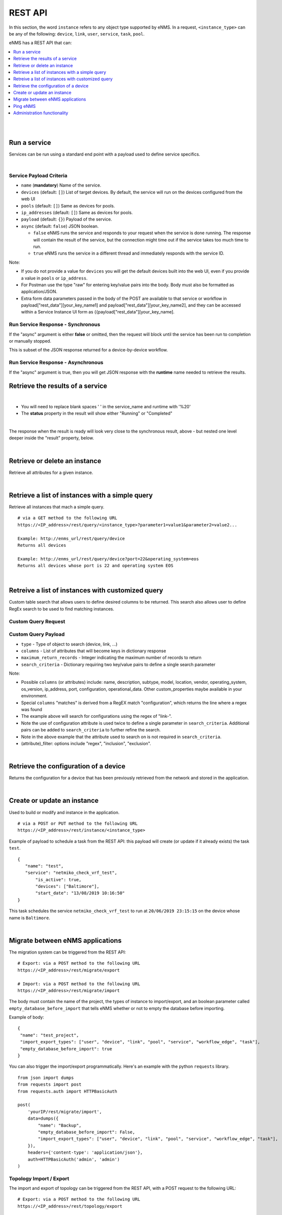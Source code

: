 ========
REST API
========

In this section, the word ``instance`` refers to any object type supported by eNMS. In a request,
``<instance_type>`` can be any of the following: ``device``, ``link``, ``user``, ``service``, ``task``, ``pool``.

eNMS has a REST API that can:

.. contents::
  :local:
  :depth: 1

|

|

Run a service
#############

Services can be run using a standard end point with a payload used to define service specifics.

.. code-block:: python
  :caption: **POST** Request

  /rest/run_service

|

Service Payload Criteria
************************

- ``name`` (**mandatory**) Name of the service.
- ``devices`` (default: ``[]``) List of target devices. By default, the service will run on the devices configured from the web UI
- ``pools`` (default: ``[]``) Same as devices for pools.
- ``ip_addresses`` (default: ``[]``) Same as devices for pools.
- ``payload`` (default: ``{}``) Payload of the service.
- ``async`` (default: ``false``) JSON boolean.

  - ``false`` eNMS runs the service and responds to your request when the service is done running.
    The response will contain the result of the service, but the connection might time out
    if the service takes too much time to run.
  - ``true`` eNMS runs the service in a different thread and immediately responds with the service ID.

.. code-block:: python
  :caption: Service Payload Example

  {
    "name": "my_service_or_workflow",
    "devices": ["Washington"],
    "pools": ["Pool1", "Pool2"],
    "ip_addresses": ["127.0.0.1"],
    "async": true,
    "payload": {"aid": "1-2-3", "user_identified_key": "user_identified_value"}
  }

Note:

- If you do not provide a value for ``devices`` you will get the default devices built into the web UI, even if you
  provide a value in ``pools`` or ``ip_address``.
- For Postman use the type "raw" for entering key/value pairs into the body. Body must also be formatted as application/JSON.
- Extra form data parameters passed in the body of the POST are available to that service or workflow in
  payload["rest_data"][your_key_name1] and payload["rest_data"][your_key_name2], and they can be accessed within a Service
  Instance UI form as {{payload["rest_data"][your_key_name].

Run Service Response - Synchronous
**********************************

If the "async" argument is either **false** or omitted, then the request will block
until the service has been run to completion or manually stopped.

This is subset of the JSON response returned for a device-by-device workflow.

.. code-block:: python
  :caption: Run Service Response Example - Synchronous

  {
    "runtime": "2020-04-28 12:21:11.404910",
    "success": true,
    "summary": {
        "success": [
            "Device1_Name",
            "Device2_Name"
        ],
        "failure": []
    },
    "duration": "0:00:01",
    "trigger": "REST",
    "devices": {
       ...
    },
    "errors": []
  }

Run Service Response - Asynchronous
***********************************
If the "async" argument is true, then you will get JSON response with the **runtime**
name needed to retrieve the results.

.. code-block:: python
  :caption: Run Service Response Example - async

   {
      "errors": [],
      "runtime": "2020-04-28 12:16:45.201077"
   }


Retrieve the results of a service
#################################

.. code-block:: python
  :caption: GET Request

  /rest/result/<service_name>/<runtime>
  /rest/result/My%20Service/2020-04-29%2000:39:22.540921

|

- You will need to replace blank spaces ' ' in the service_name and runtime with '%20'
- The **status** property in the result will show either "Running" or "Completed"

.. code-block:: python
  :caption: Get run service result - result not ready yet (200)

  {
      "status": "Running",
      "result": "No results yet."
  }

|

The response when the result is ready will look very close to the synchronous result, above - but nested one level deeper inside the "result" property, below.

.. code-block:: python
  :caption: Get run service result - result is ready (200)

  {
      "status": "Completed",
      "result": {
          "runtime": "2020-04-28 12:47:43.492570",
          "success": true,
          "summary": {
              "success": [
                  "Device1_Name",
                  "Device2_Name"
              ],
              "failure": []
          },
          "duration": "0:00:02",
  }


|

Retrieve or delete an instance
##############################

Retrieve all attributes for a given instance.

.. code-block:: python
  :caption: **GET** or **DELETE** Request


  /rest/instance/<instance_type>/<instance_name>



|

Retrieve a list of instances with a simple query
################################################

Retrieve all instances that mach a simple query.

::

 # via a GET method to the following URL
 https://<IP_address>/rest/query/<instance_type>?parameter1=value1&parameter2=value2...

 Example: http://enms_url/rest/query/device
 Returns all devices

 Example: http://enms_url/rest/query/device?port=22&operating_system=eos
 Returns all devices whose port is 22 and operating system EOS


|

Retreive a list of instances with customized query
##################################################

Custom table search that allows users to define desired columns to be returned. This search also allows user to define
RegEx search to be used to find matching instances.


Custom Query Request
********************

.. code-block:: python
  :caption: **POST** Request

  /rest/search

Custom Query Payload
********************

- ``type`` - Type of object to search (device, link, ...)
- ``columns`` - List of attributes that will become keys in dictionary response
- ``maximum_return_records`` - Integer indicating the maximum number of records to return
- ``search_criteria`` - Dictionary requiring two key/value pairs to define a single search parameter

.. code-block:: python
  :caption: Example

  {
    "type": "device",
      "columns": ["name", "ip_address", "configuration", "configuration_matches", "operational_data", "operational_data_matches"],
      "maximum_return_records": 3,
      "search_criteria": {"configuration_filter": "inclusion", "configuration": "i", "operational_data": "ace"}
  }

.. code-block:: python
  :caption: Example

  {
    "type": "link",
      "columns": ["name", "source_name"],
      "maximum_return_records": 3,
      "search_criteria": {"name_filter": "inclusion", "name": "i"}
  }

Note:

- Possible ``columns`` (or attributes) include: name, description, subtype, model, location, vendor, operating_system,
  os_version, ip_address, port, configuration, operational_data. Other custom_properties maybe available in your environment.
- Special ``columns``  "matches" is derived from a RegEX match "configuration", which returns the line where a regex was found
- The example above will search for configurations using the regex of "link-".
- Note the use of configuration attribute is used twice to define a single parameter in ``search_criteria``. Additional
  pairs can be added to ``search_criteria`` to further refine the search.
- Note in the above example that the attribute used to search on is not required in ``search_criteria``.
- (attribute)_filter: options include "regex", "inclusion", "exclusion".


|

Retrieve the configuration of a device
######################################

Returns the configuration for a device that has been previously retrieved from the network and stored in the application.

.. code-block:: python
  :caption: GET Request

  /rest/configuration/<device_name>

|

Create or update an instance
############################
Used to build or modify and instance in the application.

::

 # via a POST or PUT method to the following URL
 https://<IP_address>/rest/instance/<instance_type>

Example of payload to schedule a task from the REST API: this payload will create (or update if it already exists) the task ``test``.

::

 {
    "name": "test",
    "service": "netmiko_check_vrf_test",
	"is_active": true,
	"devices": ["Baltimore"],
	"start_date": "13/08/2019 10:16:50"
 }

This task schedules the service ``netmiko_check_vrf_test`` to run at ``20/06/2019 23:15:15`` on the device whose name is ``Baltimore``.

|

Migrate between eNMS applications
###################################

The migration system can be triggered from the REST API:

::

 # Export: via a POST method to the following URL
 https://<IP_address>/rest/migrate/export

 # Import: via a POST method to the following URL
 https://<IP_address>/rest/migrate/import

The body must contain the name of the project, the types of instance to import/export, and an boolean parameter called
``empty_database_before_import`` that tells eNMS whether or not to empty the database before importing.

Example of body:

::

 {
  "name": "test_project",
  "import_export_types": ["user", "device", "link", "pool", "service", "workflow_edge", "task"],
  "empty_database_before_import": true
 }

You can also trigger the import/export programmatically. Here's an example with the python ``requests`` library.

::

 from json import dumps
 from requests import post
 from requests.auth import HTTPBasicAuth

 post(
     'yourIP/rest/migrate/import',
     data=dumps({
         "name": "Backup",
         "empty_database_before_import": False,
         "import_export_types": ["user", "device", "link", "pool", "service", "workflow_edge", "task"],
     }),
     headers={'content-type': 'application/json'},
     auth=HTTPBasicAuth('admin', 'admin')
 )

Topology Import / Export
************************

The import and export of topology can be triggered from the REST API, with a POST request to the following URL:

::

 # Export: via a POST method to the following URL
 https://<IP_address>/rest/topology/export

 # Import: via a POST method to the following URL
 https://<IP_address>/rest/topology/import

For the import, you need to attach the file as part of the request (of type "form-data" and not JSON). You must also set
the two following ``key`` / ``value`` pairs.

 replace: Whether or not the existing topology must be replaced by the newly imported objects


Example of python script to import programmatically:

::

 from json import dumps
 from pathlib import Path
 from requests import post
 from requests.auth import HTTPBasicAuth

 with open(Path.cwd() / 'project_name.xls', 'rb') as f:
     post(
         'https://IP/rest/topology/import',
         data={'replace': True},
         files={'file': f},
         auth=HTTPBasicAuth('admin', 'admin')
     )

For the export, you must set the name of the exported file in the JSON payload:

::

 {
     "name": "rest"
 }

|

Ping eNMS
###########

Test that eNMS is alive.

.. code-block:: python
  :caption: GET Request

  /rest/is_alive

.. code-block:: python
  :caption: Response

  {
      "name": 153558346480170,
      "cluster_id": true,
  }


|

Administration functionality
############################

Some of the functionalities available in the administration panel can be accessed from the REST API as well:

- ``update_database_configurations_from_git``: download and update device configuration from a git repository.
- ``update_all_pools``: update all pools.
- ``get_git_content``: fetch git configuration and automation content.

